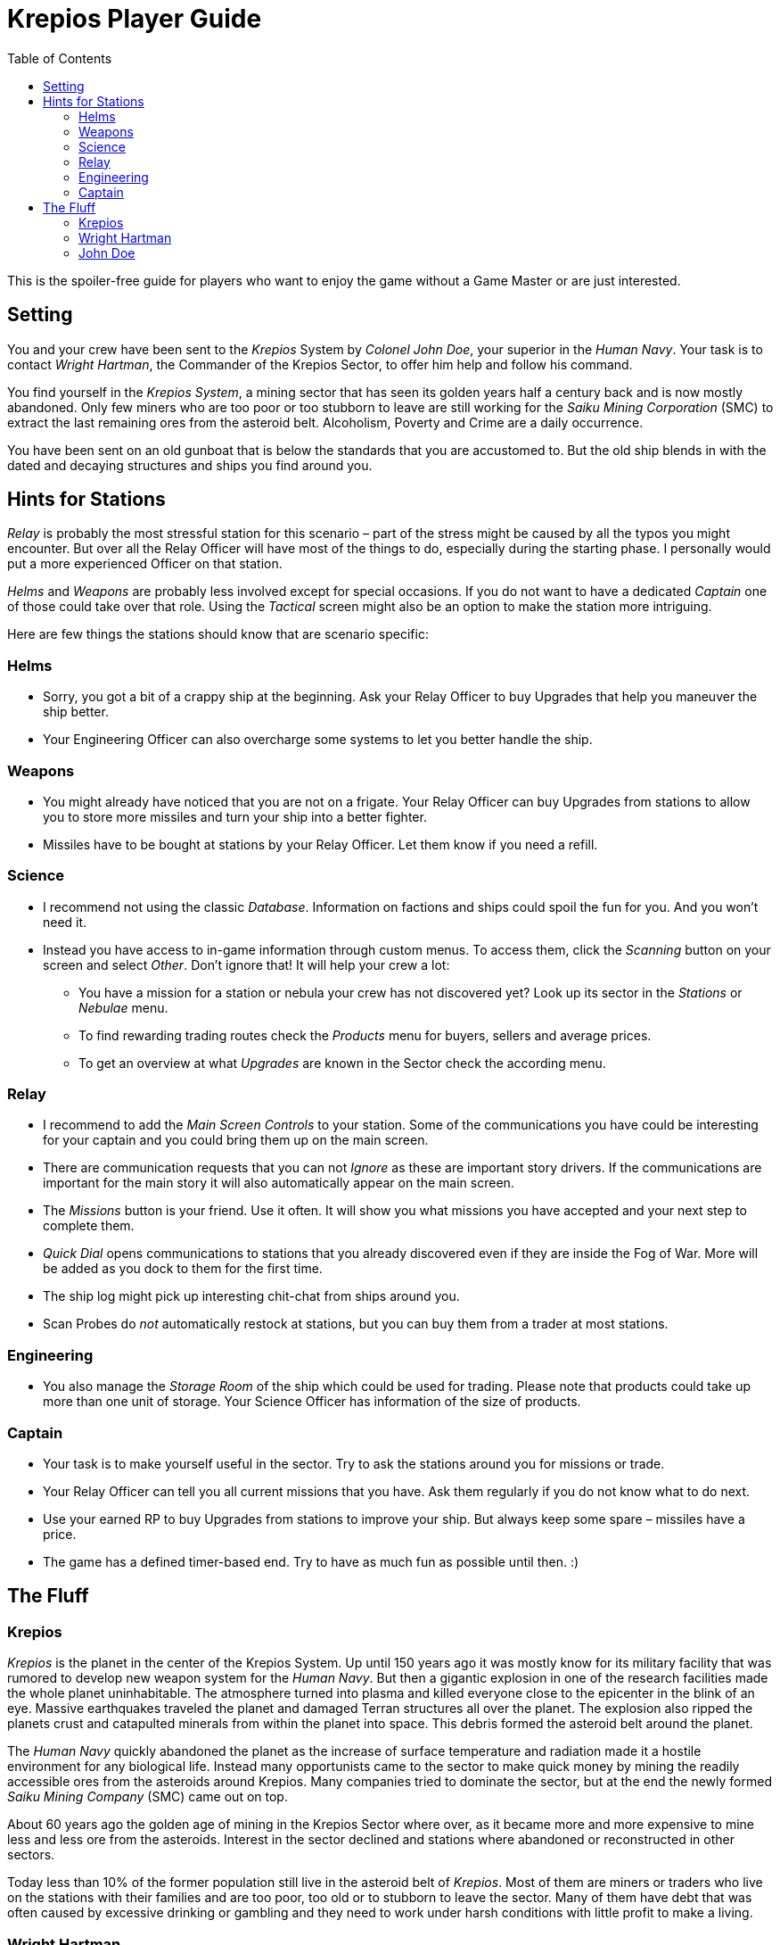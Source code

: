 :attribute-missing: warn
:attribute-undefined: drop

:toc: left
:toclevels: 2
:icons: font

= Krepios Player Guide

This is the spoiler-free guide for players who want to enjoy the game without a Game Master or are just interested.

== Setting

You and your crew have been sent to the _Krepios_ System by _Colonel John Doe_, your superior in the _Human Navy_.
Your task is to contact _Wright Hartman_, the Commander of the Krepios Sector, to offer him help and follow his command.

You find yourself in the _Krepios System_, a mining sector that has seen its golden years half a century back and is now
mostly abandoned. Only few miners who are too poor or too stubborn to leave are still working for the
_Saiku Mining Corporation_ (SMC) to extract the last remaining ores from the asteroid belt. Alcoholism, Poverty and Crime
are a daily occurrence.

You have been sent on an old gunboat that is below the standards that you are accustomed to.
But the old ship blends in with the dated and decaying structures and ships you find around you.

== Hints for Stations

_Relay_ is probably the most stressful station for this scenario – part of the stress might be caused by all
the typos you might encounter. But over all the Relay Officer will have most of the things to do, especially
during the starting phase.
I personally would put a more experienced Officer on that station.

_Helms_ and _Weapons_ are probably less involved except for special occasions. If you do not want to have a
dedicated _Captain_ one of those could take over that role. Using the _Tactical_ screen might also be an option
to make the station more intriguing.

Here are few things the stations should know that are scenario specific:

=== Helms

* Sorry, you got a bit of a crappy ship at the beginning. Ask your Relay Officer to buy Upgrades that help you maneuver the ship better.
* Your Engineering Officer can also overcharge some systems to let you better handle the ship.

=== Weapons

* You might already have noticed that you are not on a frigate. Your Relay Officer can buy Upgrades from
stations to allow you to store more missiles and turn your ship into a better fighter.
* Missiles have to be bought at stations by your Relay Officer. Let them know if you need a refill.

=== Science

* I recommend not using the classic _Database_. Information on factions and ships could spoil the fun for you. And you won't need it.
* Instead you have access to in-game information through custom menus. To access them, click the _Scanning_ button on your screen and select _Other_. Don't ignore that! It will help your crew a lot:
** You have a mission for a station or nebula your crew has not discovered yet? Look up its sector in the _Stations_ or _Nebulae_ menu.
** To find rewarding trading routes check the _Products_ menu for buyers, sellers and average prices.
** To get an overview at what _Upgrades_ are known in the Sector check the according menu.

=== Relay

* I recommend to add the _Main Screen Controls_ to your station. Some of the communications you have could be interesting for your captain and you could bring them up on the main screen.
* There are communication requests that you can not _Ignore_ as these are important story drivers. If the communications are important for the main story it will also automatically appear on the main screen.
* The _Missions_ button is your friend. Use it often. It will show you what missions you have accepted and your next step to complete them.
* _Quick Dial_ opens communications to stations that you already discovered even if they are inside the Fog of War. More will be added as you dock to them for the first time.
* The ship log might pick up interesting chit-chat from ships around you.
* Scan Probes do _not_ automatically restock at stations, but you can buy them from a trader at most stations.

=== Engineering

* You also manage the _Storage Room_ of the ship which could be used for trading. Please note that
products could take up more than one unit of storage. Your Science Officer has information of the size of
products.

=== Captain

* Your task is to make yourself useful in the sector. Try to ask the stations around you for missions or trade.
* Your Relay Officer can tell you all current missions that you have. Ask them regularly if you do not know what to do next.
* Use your earned RP to buy Upgrades from stations to improve your ship. But always keep some spare – missiles have a price.
* The game has a defined timer-based end. Try to have as much fun as possible until then. :)

== The Fluff

=== Krepios

_Krepios_ is the planet in the center of the Krepios System. Up until 150 years ago it was mostly know for
its military facility that was rumored to develop new weapon system for the _Human Navy_. But then a gigantic explosion in one of the
research facilities made the whole planet uninhabitable. The atmosphere turned into plasma and killed everyone close
to the epicenter in the blink of an eye. Massive earthquakes traveled the planet and damaged Terran structures all over the
planet. The explosion also ripped the planets crust and catapulted minerals from within the planet into
space. This debris formed the asteroid belt around the planet.

The _Human Navy_ quickly abandoned the planet as the increase of surface temperature and radiation made it
a hostile environment for any biological life. Instead many opportunists came to the sector to make quick money
by mining the readily accessible ores from the asteroids around Krepios. Many companies tried to dominate
the sector, but at the end the newly formed _Saiku Mining Company_ (SMC) came out on top.

About 60 years ago the golden age of mining in the Krepios Sector where over, as it became more and more
expensive to mine less and less ore from the asteroids. Interest in the sector declined and stations where
abandoned or reconstructed in other sectors.

Today less than 10% of the former population still live in the asteroid belt of _Krepios_. Most of them
are miners or traders who live on the stations with their families and are too poor, too old or to stubborn
to leave the sector. Many of them have debt that was often caused by excessive drinking or gambling and they need
to work under harsh conditions with little profit to make a living.

=== Wright Hartman

_Wright Hartman_ is the Commander of the _Krepios System_. He has been stationed there 20 years ago for disciplinary
reasons. Years of boredom and cheap alcohol have turned him into a cynical commander who is counting the days
to his retirement.

=== John Doe

_John Doe_ is your superior in the _Human Navy_. He does not have any remarkable traits and you always seem
to forget what he looks like.
